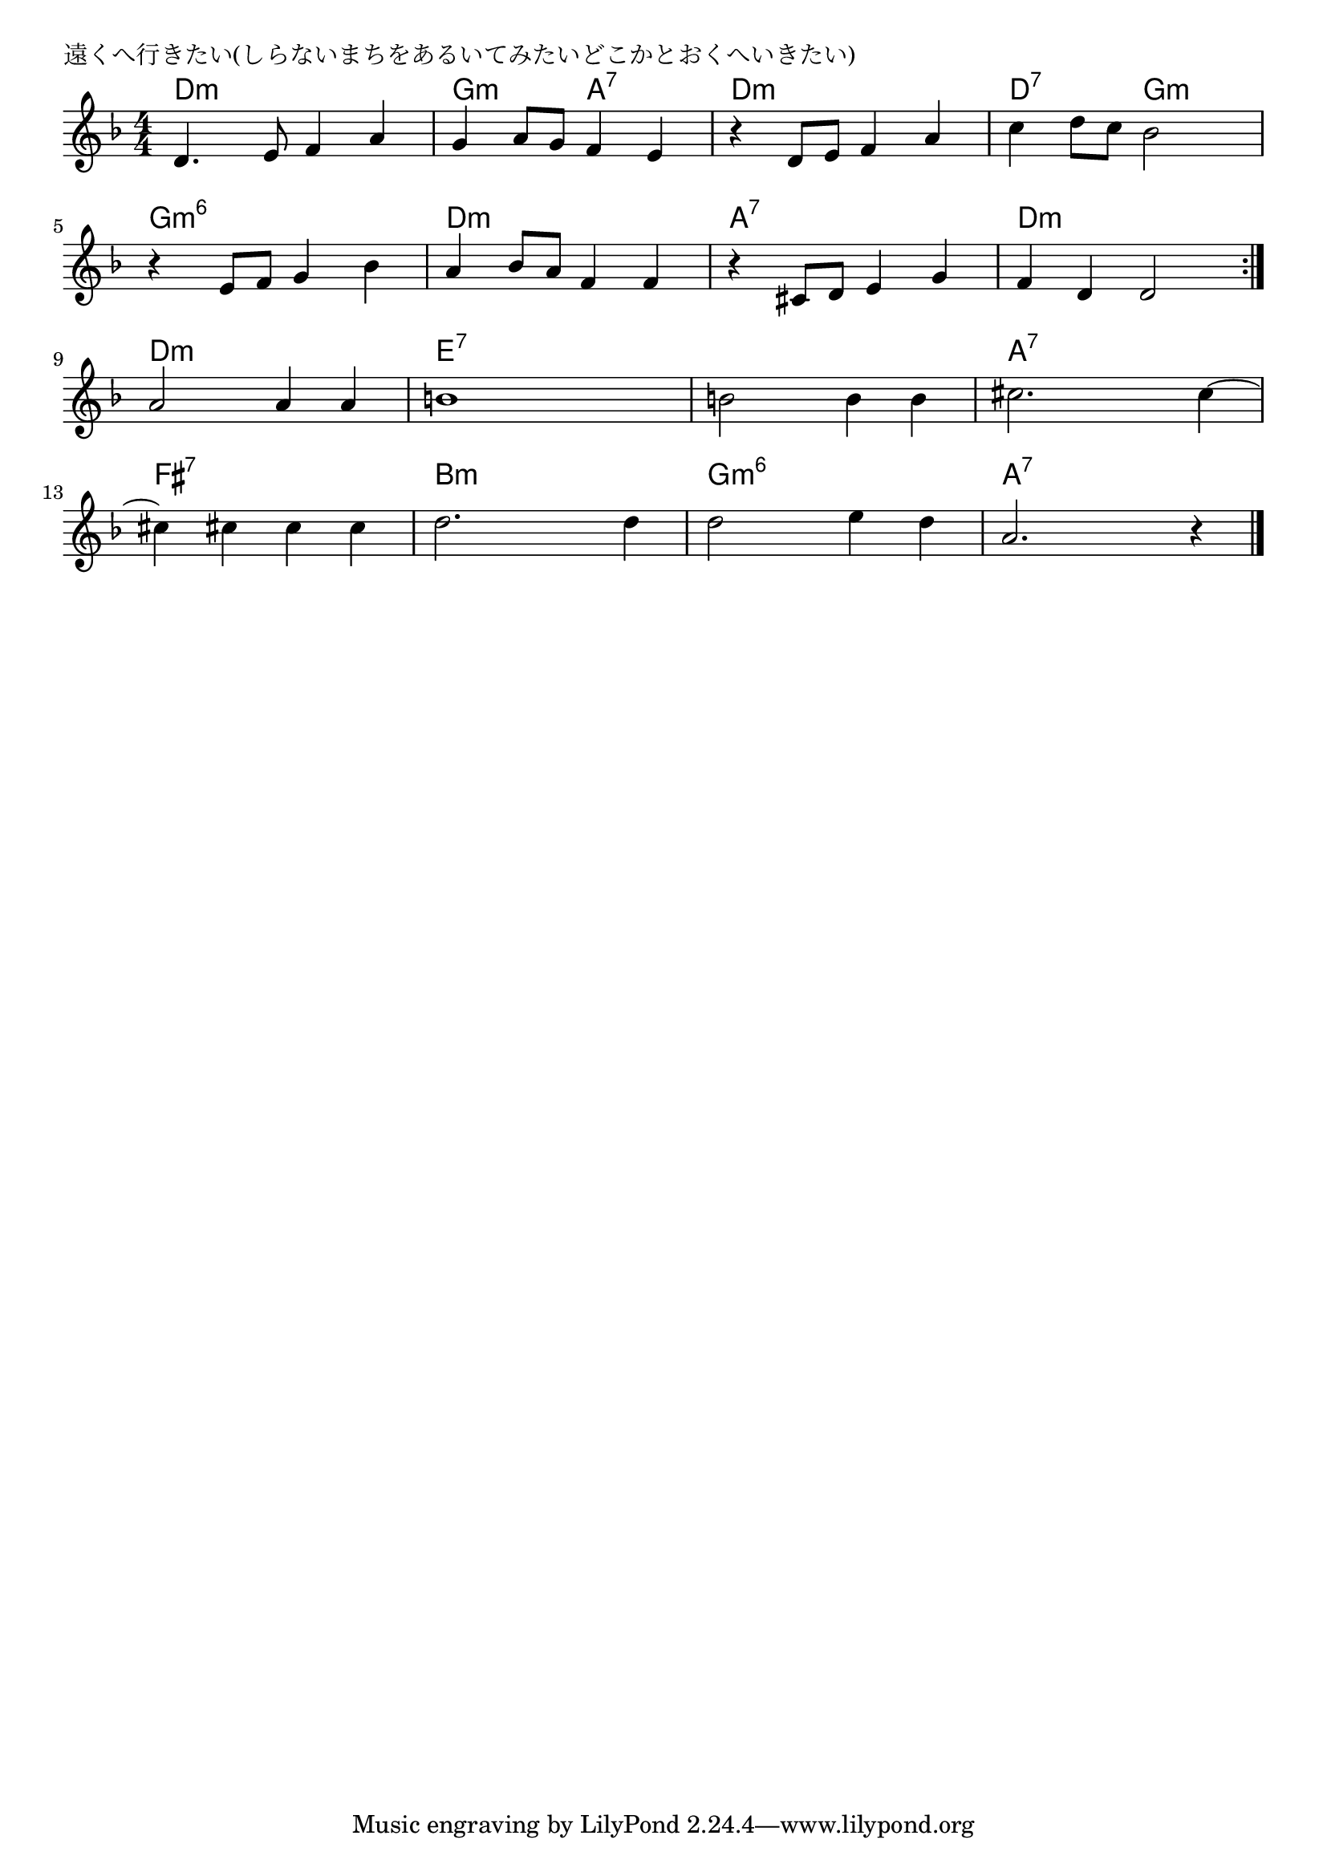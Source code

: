 \version "2.18.2"

% 遠くへ行きたい(しらないまちをあるいてみたいどこかとおくへいきたい)

\header {
piece = "遠くへ行きたい(しらないまちをあるいてみたいどこかとおくへいきたい)"
}

melody =
\relative c' {
\key d \minor
\time 4/4
\set Score.tempoHideNote = ##t
\tempo 4=80
\numericTimeSignature
%
d4. e8 f4 a |
g a8 g f4 e |
r4 d8 e f4 a |
c d8 c bes2 |
\break
r4 e,8 f g4 bes |
a bes8 a f4 f |
r4 cis8 d e4 g |
f d d2 |
\break
\bar ":|."
a'2 a4  a
b1 |
b2 b4 b |
cis2. cis4~ |
\break
cis4 cis cis cis |
d2. d4 |
d2 e4 d |
a2. r4 |




\bar "|."
}
\score {
<<
\chords {
\set noChordSymbol = ""
\set chordChanges=##t
%%
d4:m d:m d:m d:m g:m g:m a:7 a:7 d:m d:m d:m d:m d:7 d:7 g:m g:m
g:m6 g:m6 g:m6 g:m6 d:m d:m d:m d:m a:7 a:7 a:7 a:7 d:m d:m d:m d:m
d:m d:m d:m d:m e:7 e:7 e:7 e:7 e:7 e:7 e:7 e:7 a:7 a:7 a:7 a:7
fis:7 fis:7 fis:7 fis:7 b:m  b:m b:m b:m g:m6 g:m6 g:m6 g:m6 a:7 a:7 a:7 a:7



}
\new Staff {\melody}
>>
\layout {
line-width = #190
indent = 0\mm
}
\midi {}
}